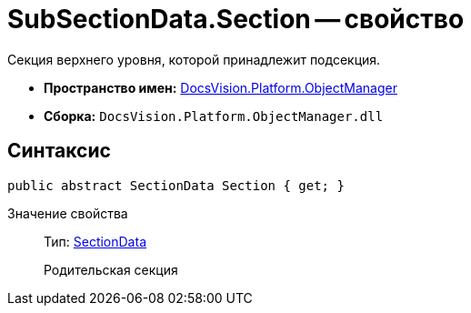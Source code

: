 = SubSectionData.Section -- свойство

Секция верхнего уровня, которой принадлежит подсекция.

* *Пространство имен:* xref:api/DocsVision/Platform/ObjectManager/ObjectManager_NS.adoc[DocsVision.Platform.ObjectManager]
* *Сборка:* `DocsVision.Platform.ObjectManager.dll`

== Синтаксис

[source,csharp]
----
public abstract SectionData Section { get; }
----

Значение свойства::
Тип: xref:api/DocsVision/Platform/ObjectManager/SectionData_CL.adoc[SectionData]
+
Родительская секция
